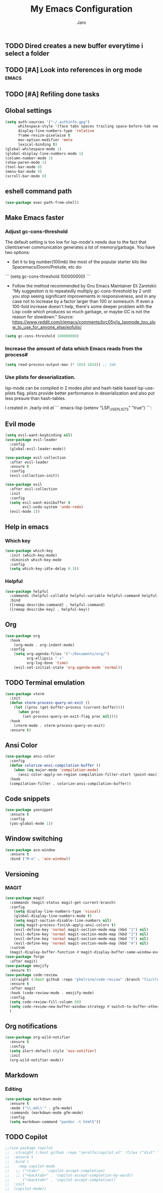 #+TITLE: My Emacs Configuration
#+AUTHOR: Jaro
#+EMAIL: jaromods@pm.me


** TODO Dired creates a new buffer everytime i select a folder
** TODO [#A] Look into references in org mode                        :emacs:
** TODO [#A] Refiling done tasks

** Global settings
#+BEGIN_SRC emacs-lisp
  (setq auth-sources '("~/.authinfo.gpg")
        whitespace-style '(face tabs spaces trailing space-before-tab newline empty space-after-tab space-mark tab-mark)
        display-line-numbers-type 'relative
        frame-resize-pixelwise t
        mac-option-modifier 'meta
        lexical-binding t)
  (global-whitespace-mode 1)
  (global-display-line-numbers-mode 1)
  (column-number-mode 1)
  (show-paren-mode 1)
  (tool-bar-mode 0)
  (menu-bar-mode 0)
  (scroll-bar-mode 0)
#+End_SRC

** eshell command path
#+begin_src emacs-lisp
  (use-package exec-path-from-shell)
#+end_src
** Make Emacs faster
*** Adjust gc-cons-threshold
The default setting is too low for lsp-mode's needs due to the fact that client/server communication generates a lot of memory/garbage. You have two options:

- Set it to big number(100mb) like most of the popular starter kits like Spacemacs/Doom/Prelude, etc do:

```
  (setq gc-cons-threshold 100000000)
```

- Follow the method recommended by Gnu Emacs Maintainer Eli Zaretskii: "My suggestion is to repeatedly multiply gc-cons-threshold by 2 until you stop seeing significant improvements in responsiveness, and in any case not to increase by a factor larger than 100 or somesuch. If even a 100-fold increase doesn't help, there's some deeper problem with the Lisp code which produces so much garbage, or maybe GC is not the reason for slowdown." Source: <https://www.reddit.com/r/emacs/comments/brc05y/is_lspmode_too_slow_to_use_for_anyone_else/eofulix/>

#+BEGIN_SRC emacs-lisp
  (setq gc-cons-threshold 100000000)
#+END_SRC

*** Increase the amount of data which Emacs reads from the process#
#+BEGIN_SRC emacs-lisp
  (setq read-process-output-max (* 1024 1024)) ;; 1mb
#+END_SRC
*** Use plists for deserialization.
lsp-mode can be compiled in 2 modes plist and hash-table based lsp-use-plists flag. plists provide better performance in deserialization and also put less presure than hash-tables.

I created in ./early-init.el
``` emacs-lisp
(setenv "LSP_USE_PLISTS" "true")
```:
** Evil mode
#+begin_src emacs-lisp
  (setq evil-want-keybinding nil)
  (use-package evil-leader
    :config
    (global-evil-leader-mode))

  (use-package evil-collection
    :after evil-leader
    :ensure t
    :config
    (evil-collection-init))

  (use-package evil
    :after evil-collection
    :init
    :config
    (setq evil-want-minibuffer t
          evil-undo-system 'undo-redo)
    (evil-mode 1))
#+end_src

** Help in emacs
*** Which key
#+BEGIN_SRC emacs-lisp
  (use-package which-key
    :init (which-key-mode)
    :diminish which-key-mode
    :config
    (setq which-key-idle-delay 0.3))
#+END_SRC

*** Helpful
#+BEGIN_SRC emacs-lisp
  (use-package helpful
    :commands (helpful-callable helpful-variable helpful-command helpful-key)
    :bind
    ([remap describe-command] . helpful-command)
    ([remap describe-key] . helpful-key))
#+END_SRC
** Org
#+BEGIN_SRC emacs-lisp
  (use-package org
    :hook
      (org-mode . org-indent-mode)
    :config
      (setq org-agenda-files '("~/Documents/org/")
            org-ellipsis " ▾"
            org-log-done 'time)
      (evil-set-initial-state 'org-agenda-mode 'normal))
#+END_SRC
** TODO Terminal emulation
#+BEGIN_SRC emacs-lisp
  (use-package vterm
    :init
    (defun vterm-process-query-on-exit ()
      (let ((proc (get-buffer-process (current-buffer))))
        (when proc
          (set-process-query-on-exit-flag proc nil))))
    :hook
      (vterm-mode . vterm-process-query-on-exit)
    :ensure t)
#+END_SRC

** Ansi Color
#+begin_src emacs-lisp
    (use-package ansi-color
      :config
      (defun colorize-ansi-compilation-buffer ()
        (when (eq major-mode 'compilation-mode)
          (ansi-color-apply-on-region compilation-filter-start (point-max))))
      :hook
      (compilation-filter . colorize-ansi-compilation-buffer))

#+end_src
** Code snippets
#+BEGIN_SRC emacs-lisp
  (use-package yasnippet
    :ensure t
    :config
    (yas-global-mode 1))
#+END_SRC
** Window switching
#+BEGIN_SRC emacs-lisp
(use-package ace-window
  :ensure t
  :bind ("M-o" . 'ace-window))
#+END_SRC

** Versioning
*** MAGIT
#+BEGIN_SRC emacs-lisp
  (use-package magit
    :commands (magit-status magit-get-current-branch)
    :config
      (setq display-line-numbers-type 'visual)
      (global-display-line-numbers-mode t)
      (setq magit-section-disable-line-numbers nil)
      (setq magit-process-finish-apply-ansi-colors t)
      (evil-define-key 'normal magit-section-mode-map (kbd "1") nil)
      (evil-define-key 'normal magit-section-mode-map (kbd "2") nil)
      (evil-define-key 'normal magit-section-mode-map (kbd "3") nil)
      (evil-define-key 'normal magit-section-mode-map (kbd "4") nil)
    :custom
    (magit-display-buffer-function #'magit-display-buffer-same-window-except-diff-v1))
  (use-package forge
    :after magit)
  (use-package emojify
    :ensure t)
  (use-package code-review
    :straight (:host github :repo "phelrine/code-review" :branch "fix/closql-update")
    :ensure t
    :after magit
    :hook (code-review-mode . emojify-mode)
    :config
    (setq code-review-fill-column 80)
    (setq code-review-new-buffer-window-strategy #'switch-to-buffer-other-window)
    )

#+END_SRC

** Org notifications
#+BEGIN_SRC emacs-lisp
(use-package org-wild-notifier
  :ensure t
  :config
  (setq alert-default-style 'osx-notifier)
  :init
  (org-wild-notifier-mode))
#+END_SRC
** Markdown
*** Editing
#+BEGIN_SRC emacs-lisp
(use-package markdown-mode
  :ensure t
  :mode ("\\.md\\'" . gfm-mode)
  :commands (markdown-mode gfm-mode)
  :config
  (setq markdown-command "pandoc -t html5"))
#+END_SRC
** TODO Copilot
#+BEGIN_SRC emacs-lisp
  ;;(use-package copilot
  ;;  :straight (:host github :repo "zerolfx/copilot.el" :files ("dist" "*.el"))
  ;;  :ensure t
  ;;  :bind (
  ;;    :map copilot-mode
  ;;   ;; ("<tab>" . 'copilot-accept-completion)
  ;;   ;; ("<backtab>" . 'copilot-accept-completion-by-word))
  ;;      ("<backtab>" . 'copilot-accept-completion))
  ;;  :init
  ;;  (copilot-mode))
#+END_SRC
** Workspace management
#+begin_src emacs-lisp
  (use-package perspective
    :straight t
    :bind
    ("C-x M-n" . 'persp-next)
    ("C-x M-p" . 'persp-prev)
    ("C-x M-s" . 'persp-state-save)
    ("C-x M-l" . 'persp-state-load)
    :custom
    (persp-mode-prefix-key (kbd "C-c M-p"))
    :hook (
      (kill-emacs . persp-state-save))
    :config
      (setq persp-state-default-file "~/.config/emacs/persp-state")
    :init
    (persp-mode))
#+end_src

** Load theme
#+begin_src emacs-lisp
  ;;(use-package modus-themes)
  ;;(load-theme 'modus-vivendi-tritanopia)
  (use-package modus-themes)
  (load-theme 'modus-vivendi-tinted)
  ;;(use-package gruber-darker-theme
  ;;  :straight (:host github :repo "rexim/gruber-darker-theme")
  ;;  :config (load-theme 'gruber-darker))

#+End_src
** Multiple vterm buffers
#+begin_src emacs-lisp
    (use-package multi-vterm
    	:config
    	(add-hook 'vterm-mode-hook
    			(lambda ()
    			(setq-local evil-insert-state-cursor 'box)
    			(evil-insert-state)))
    	(define-key vterm-mode-map [return]                      #'vterm-send-return)

    	(setq vterm-keymap-exceptions nil)
    	(evil-define-key 'insert vterm-mode-map (kbd "C-e")      #'vterm--self-insert)
    	(evil-define-key 'insert vterm-mode-map (kbd "C-f")      #'vterm--self-insert)
    	(evil-define-key 'insert vterm-mode-map (kbd "C-a")      #'vterm--self-insert)
    	(evil-define-key 'insert vterm-mode-map (kbd "C-v")      #'vterm--self-insert)
    	(evil-define-key 'insert vterm-mode-map (kbd "C-b")      #'vterm--self-insert)
    	(evil-define-key 'insert vterm-mode-map (kbd "C-w")      #'vterm--self-insert)
    	(evil-define-key 'insert vterm-mode-map (kbd "C-u")      #'vterm--self-insert)
    	(evil-define-key 'insert vterm-mode-map (kbd "C-d")      #'vterm--self-insert)
    	(evil-define-key 'insert vterm-mode-map (kbd "C-n")      #'vterm--self-insert)
    	(evil-define-key 'insert vterm-mode-map (kbd "C-m")      #'vterm--self-insert)
    	(evil-define-key 'insert vterm-mode-map (kbd "C-p")      #'vterm--self-insert)
    	(evil-define-key 'insert vterm-mode-map (kbd "C-j")      #'vterm--self-insert)
    	(evil-define-key 'insert vterm-mode-map (kbd "C-k")      #'vterm--self-insert)
    	(evil-define-key 'insert vterm-mode-map (kbd "C-r")      #'vterm--self-insert)
    	(evil-define-key 'insert vterm-mode-map (kbd "C-t")      #'vterm--self-insert)
    	(evil-define-key 'insert vterm-mode-map (kbd "C-g")      #'vterm--self-insert)
    	(evil-define-key 'insert vterm-mode-map (kbd "C-c")      #'vterm--self-insert)
    	(evil-define-key 'insert vterm-mode-map (kbd "C-SPC")    #'vterm--self-insert)
    	(evil-define-key 'normal vterm-mode-map (kbd "C-d")      #'vterm--self-insert)
    	(evil-define-key 'normal vterm-mode-map (kbd ",c")       #'multi-vterm)
    	(evil-define-key 'normal vterm-mode-map (kbd ",n")       #'multi-vterm-next)
    	(evil-define-key 'normal vterm-mode-map (kbd ",p")       #'multi-vterm-prev)
    	(evil-define-key 'normal vterm-mode-map (kbd "i")        #'evil-insert-resume)
    	(evil-define-key 'normal vterm-mode-map (kbd "o")        #'evil-insert-resume)
    	(evil-define-key 'normal vterm-mode-map (kbd "<return>") #'evil-insert-resume))
#+end_src
** Custom functions
** Kill other buffers but current one
#+begin_src emacs-lisp
     (defun kill-other-buffers ()
        "Kill all other buffers."
        (interactive)
        (mapc 'kill-buffer (delq (current-buffer) (buffer-list))))
#+end_src

** Tools for minibuffer completion
#+begin_src emacs-lisp
#+end_src
** LSP
 #+begin_src emacs-lisp
   (add-to-list 'auto-mode-alist '("\\.[t]s?\\'" . typescript-ts-mode))
   (add-to-list 'auto-mode-alist '("\\.[t]s[x]?\\'" . tsx-ts-mode))

   (use-package typescript-ts-mode
     :config
     (setq typescript-ts-mode-indent-offset 4))

   (use-package eglot
     :ensure t
     :config
     (electric-pair-mode)
     :hook
     (typescript-ts-mode . eglot-ensure)
     (tsx-ts-mode . eglot-ensure)
     (c-mode . eglot-ensure))

   (use-package flymake-eslint
     :hook
     (eglot-managed-mode
      . (lambda ()
          (when (and (or (derived-mode-p 'tsx-ts-mode)
                         (derived-mode-p 'typescript-ts-mode))
                     (executable-find "eslint"))
            (flymake-eslint-enable)))))

   (use-package prettier
     :hook
     (typescript-ts-mode . prettier-mode)
     (tsx-ts-mode . prettier-mode))
 #+end_src

** Git link
#+begin_src emacs-lisp
  (use-package git-link)
#+end_src
** Minibuffer enhancements
*** Vertico - vertical interactive completion
#+begin_src emacs-lisp
  (use-package marginalia
    :config
    (marginalia-mode))
  (use-package consult)
  (use-package vertico
    :init
    (vertico-mode))

  ;; Persist history over Emacs restarts. Vertico sorts by history position.
  (use-package savehist
    :init
    (savehist-mode))

  ;; A few more useful configurations...
  (use-package emacs
    :init
    ;; Add prompt indicator to `completing-read-multiple'.
    ;; We display [CRM<separator>], e.g., [CRM,] if the separator is a comma.
    (defun crm-indicator (args)
      (cons (format "[CRM%s] %s"
                    (replace-regexp-in-string
                     "\\`\\[.*?]\\*\\|\\[.*?]\\*\\'" ""
                     crm-separator)
                    (car args))
            (cdr args)))
    (advice-add #'completing-read-multiple :filter-args #'crm-indicator)

    ;; Do not allow the cursor in the minibuffer prompt
    (setq minibuffer-prompt-properties
          '(read-only t cursor-intangible t face minibuffer-prompt))
    (add-hook 'minibuffer-setup-hook #'cursor-intangible-mode)

    ;; Emacs 28: Hide commands in M-x which do not work in the current mode.
    ;; Vertico commands are hidden in normal buffers.
    (setq read-extended-command-predicate
      #'command-completion-default-include-p)

    ;; Enable recursive minibuffers
    (setq enable-recursive-minibuffers t))

  ;; Optionally use the `orderless' completion style.
  (use-package orderless
    :init
    ;; Configure a custom style dispatcher (see the Consult wiki)
    ;; (setq orderless-style-dispatchers '(+orderless-consult-dispatch orderless-affix-dispatch)
    ;;       orderless-component-separator #'orderless-escapable-split-on-space)
    (setq completion-styles '(orderless basic)
          completion-category-defaults nil
          completion-category-overrides '((file (styles partial-completion)))))
#+end_src
*** Consult
#+begin_src emacs-lisp
  (use-package consult
    ;; Replace bindings. Lazily loaded due by `use-package'.
    :bind (;; C-c bindings in `mode-specific-map'
           ("C-c M-x" . consult-mode-command)
           ("C-c h" . consult-history)
           ("C-c k" . consult-kmacro)
           ("C-c m" . consult-man)
           ("C-c i" . consult-info)
           ([remap Info-search] . consult-info)
           ;; C-x bindings in `ctl-x-map'
           ("C-x M-:" . consult-complex-command)     ;; orig. repeat-complex-command
           ("C-x b" . consult-buffer)                ;; orig. switch-to-buffer
           ("C-x 4 b" . consult-buffer-other-window) ;; orig. switch-to-buffer-other-window
           ("C-x 5 b" . consult-buffer-other-frame)  ;; orig. switch-to-buffer-other-frame
           ("C-x t b" . consult-buffer-other-tab)    ;; orig. switch-to-buffer-other-tab
           ("C-x r b" . consult-bookmark)            ;; orig. bookmark-jump
           ("C-x p b" . consult-project-buffer)      ;; orig. project-switch-to-buffer
           ;; Custom M-# bindings for fast register access
           ("M-#" . consult-register-load)
           ("M-'" . consult-register-store)          ;; orig. abbrev-prefix-mark (unrelated)
           ("C-M-#" . consult-register)
           ;; Other custom bindings
           ("M-y" . consult-yank-pop)                ;; orig. yank-pop
           ;; M-g bindings in `goto-map'
           ("M-g e" . consult-compile-error)
           ("M-g f" . consult-flymake)               ;; Alternative: consult-flycheck
           ("M-g g" . consult-goto-line)             ;; orig. goto-line
           ("M-g M-g" . consult-goto-line)           ;; orig. goto-line
           ("M-g o" . consult-outline)               ;; Alternative: consult-org-heading
           ("M-g m" . consult-mark)
           ("M-g k" . consult-global-mark)
           ("M-g i" . consult-imenu)
           ("M-g I" . consult-imenu-multi)
           ;; M-s bindings in `search-map'
           ("M-s d" . consult-find)                  ;; Alternative: consult-fd
           ("M-s c" . consult-locate)
           ("M-s g" . consult-grep)
           ("M-s G" . consult-git-grep)
           ("M-s r" . consult-ripgrep)
           ("M-s l" . consult-line)
           ("M-s L" . consult-line-multi)
           ("M-s k" . consult-keep-lines)
           ("M-s u" . consult-focus-lines)
           ;; Isearch integration
           ("M-s e" . consult-isearch-history)
           :map isearch-mode-map
           ("M-e" . consult-isearch-history)         ;; orig. isearch-edit-string
           ("M-s e" . consult-isearch-history)       ;; orig. isearch-edit-string
           ("M-s l" . consult-line)                  ;; needed by consult-line to detect isearch
           ("M-s L" . consult-line-multi)            ;; needed by consult-line to detect isearch
           ;; Minibuffer history
           :map minibuffer-local-map
           ("M-s" . consult-history)                 ;; orig. next-matching-history-element
           ("M-r" . consult-history))                ;; orig. previous-matching-history-element

    ;; Enable automatic preview at point in the *Completions* buffer. This is
    ;; relevant when you use the default completion UI.
    :hook (completion-list-mode . consult-preview-at-point-mode)

    ;; The :init configuration is always executed (Not lazy)
    :init

    ;; Optionally configure the register formatting. This improves the register
    ;; preview for `consult-register', `consult-register-load',
    ;; `consult-register-store' and the Emacs built-ins.
    (setq register-preview-delay 0.5
          register-preview-function #'consult-register-format)

    ;; Optionally tweak the register preview window.
    ;; This adds thin lines, sorting and hides the mode line of the window.
    (advice-add #'register-preview :override #'consult-register-window)

    ;; Use Consult to select xref locations with preview
    (setq xref-show-xrefs-function #'consult-xref
          xref-show-definitions-function #'consult-xref)

    ;; Configure other variables and modes in the :config section,
    ;; after lazily loading the package.
    :config

    ;; Optionally configure preview. The default value
    ;; is 'any, such that any key triggers the preview.
    ;; (setq consult-preview-key 'any)
    ;; (setq consult-preview-key "M-.")
    ;; (setq consult-preview-key '("S-<down>" "S-<up>"))
    ;; For some commands and buffer sources it is useful to configure the
    ;; :preview-key on a per-command basis using the `consult-customize' macro.
    (consult-customize
     consult-theme :preview-key '(:debounce 0.2 any)
     consult-ripgrep consult-git-grep consult-grep
     consult-bookmark consult-recent-file consult-xref
     consult--source-bookmark consult--source-file-register
     consult--source-recent-file consult--source-project-recent-file
     ;; :preview-key "M-."
     :preview-key '(:debounce 0.4 any))

    ;; Optionally configure the narrowing key.
    ;; Both < and C-+ work reasonably well.
    (setq consult-narrow-key "<") ;; "C-+"

    ;; Optionally make narrowing help available in the minibuffer.
    ;; You may want to use `embark-prefix-help-command' or which-key instead.
    ;; (define-key consult-narrow-map (vconcat consult-narrow-key "?") #'consult-narrow-help)

    ;; By default `consult-project-function' uses `project-root' from project.el.
    ;; Optionally configure a different project root function.
    ;;;; 1. project.el (the default)
    ;; (setq consult-project-function #'consult--default-project--function)
    ;;;; 2. vc.el (vc-root-dir)
    ;; (setq consult-project-function (lambda (_) (vc-root-dir)))
    ;;;; 3. locate-dominating-file
    ;; (setq consult-project-function (lambda (_) (locate-dominating-file "." ".git")))
    ;;;; 4. projectile.el (projectile-project-root)
    ;; (autoload 'projectile-project-root "projectile")
    ;; (setq consult-project-function (lambda (_) (projectile-project-root)))
    ;;;; 5. No project support
    ;; (setq consult-project-function nil)
  )
#+end_src
** Font
#+begin_src emacs-lisp
  (set-face-attribute 'default (selected-frame) :height 130)
#+end_src
** Project
#+begin_src emacs-lisp
  (use-package project
    :ensure nil ; project is built-in, no need to download
    :config
    (defun my/project-find-function (dir)
      "Identify a project root by the presence of a .project file."
      (let ((root (locate-dominating-file dir ".project")))
        (and root (cons 'transient root))))
    (setq project-switch-commands
          '((project-find-file "Find file" ?f)
            (project-find-regexp "Find regexp" ?r)
            (project-dired "Dired" ?d)
            (magit-project-status "Magit" ?m)
            (multi-vterm "Vterm" ?t)
            ))
    (add-to-list 'project-find-functions 'my/project-find-function)
    (bind-keys :map project-prefix-map
               ("t" . multi-vterm-dedicated-toggle)))
#+end_src
** Text scale increase/decrease
#+begin_src emacs-lisp
  (defun scale-text (delta)
    "Scales the font size in all windows"
    (interactive "nAdjust font height by (tenths of a point): ")
    (let* ((current-height (face-attribute 'default :height))
           (new-height (+ current-height delta)))
      (set-face-attribute 'default (selected-frame) :height new-height)))
#+end_src
** IMenu side list
#+begin_src emacs-lisp
  (use-package imenu-list
    :bind ("C-'" . imenu-list-smart-toggle))
#+end_src
** Move stuff around
#+BEGIN_SRC emacs-lisp
  (use-package drag-stuff
    :config
    (setq drag-stuff-global-mode 1))
#+end_src
** Dashboard
#+begin_src emacs-lisp
  (use-package dashboard
    :config
    (dashboard-setup-startup-hook))
#+end_src 
** Doom modeline
#+BEGIN_SRC emacs-lisp
  (use-package doom-modeline
    :ensure t
    :init (doom-modeline-mode 1)
    :config
    (setq doom-modeline-major-mode-icon t
  	doom-modeline-major-mode-color-icon t
  	doom-modeline-buffer-state-icon t
  	doom-modeline-buffer-modification-icon t
  	doom-modeline-lsp-icon t
  	doom-modeline-time-icon nil
  	doom-modeline-time-analogue-clock t
  	doom-modeline-time-clock-size 0.7
  	doom-modeline-highlight-modified-buffer-name t
          doom-modeline-project-detection 'auto))
#+END_SRC 
** Treesitter
#+BEGIN_SRC emacs-lisp
  (use-package treesit-auto
    :config
    (treesit-auto-add-to-auto-mode-alist 'all))
#+END_SRC
** Corfu
#+BEGIN_SRC emacs-lisp
  (use-package corfu
    :custom
    (corfu-cycle t)                ;; Enable cycling for `corfu-next/previous'
    (corfu-auto t)                 ;; Enable auto completion
    (corfu-separator ?\s)          ;; Orderless field separator
    (corfu-quit-at-boundary nil)   ;; Never quit at completion boundary
    (corfu-quit-no-match nil)      ;; Never quit, even if there is no match
    (corfu-preview-current nil)    ;; Disable current candidate preview
    (corfu-preselect 'directory)      ;; Preselect the prompt
    (corfu-on-exact-match nil)     ;; Configure handling of exact matches
    (corfu-scroll-margin 5)        ;; Use scroll margin

    :hook ((prog-mode . corfu-mode)
           (shell-mode . corfu-mode)
           (vterm-mode . corfu-mode)
           (eshell-mode . corfu-mode))
    :bind
    (:map corfu-map
          ("TAB" . corfu-next)
          ([tab] . corfu-next)
          ("S-TAB" . corfu-previous)
          ([backtab] . corfu-previous))
    :init
    (global-corfu-mode))

  ;; A few more useful configurations...
  (use-package emacs
    :init
    (setq tab-always-indent 'complete)
    (setq text-mode-ispell-word-completion nil)
    (setq read-extended-command-predicate #'command-completion-default-include-p))

  ;; Use Dabbrev with Corfu!
  (use-package dabbrev
    ;; Swap M-/ and C-M-/
    :bind (("M-/" . dabbrev-completion)
           ("C-M-/" . dabbrev-expand))
    :config
    (add-to-list 'dabbrev-ignored-buffer-regexps "\\` ")
    ;; Since 29.1, use `dabbrev-ignored-buffer-regexps' on older.
    (add-to-list 'dabbrev-ignored-buffer-modes 'doc-view-mode)
    (add-to-list 'dabbrev-ignored-buffer-modes 'pdf-view-mode))

  ;; Optionally use the `orderless' completion style.
  (use-package orderless
    :init
    (setq completion-styles '(orderless basic)
          completion-category-defaults nil
          completion-category-overrides '((file (styles partial-completion)))))

  (defun corfu-enable-in-minibuffer ()
    "Enable Corfu in the minibuffer."
    (when (local-variable-p 'completion-at-point-functions)
      ;; (setq-local corfu-auto nil) ;; Enable/disable auto completion
      (setq-local corfu-echo-delay nil ;; Disable automatic echo and popup
                  corfu-popupinfo-delay nil)
      (corfu-mode 1)))
  (add-hook 'minibuffer-setup-hook #'corfu-enable-in-minibuffer)

  (defun corfu-move-to-minibuffer ()
    (interactive)
    (pcase completion-in-region--data
      (`(,beg ,end ,table ,pred ,extras)
       (let ((completion-extra-properties extras)
             completion-cycle-threshold completion-cycling)
         (consult-completion-in-region beg end table pred)))))
  (keymap-set corfu-map "M-m" #'corfu-move-to-minibuffer)
  (add-to-list 'corfu-continue-commands #'corfu-move-to-minibuffer)
#+END_SRC
** Embark
#+begin_src emacs-lisp
  (use-package embark
    :ensure t

    :bind
    (("C->" . embark-act)         ;; pick some comfortable binding
     ("C-;" . embark-dwim)        ;; good alternative: M-.
     ("C-h B" . embark-bindings)) ;; alternative for `describe-bindings'

    :init
    (setq prefix-help-command #'embark-prefix-help-command)
    :config
    ;; Hide the mode line of the Embark live/completions buffers
    (add-to-list 'display-buffer-alist
                 '("\\`\\*Embark Collect \\(Live\\|Completions\\)\\*"
                   nil
                   (window-parameters (mode-line-format . none)))))

  ;; Consult users will also want the embark-consult package.
  (use-package embark-consult
    :ensure t ; only need to install it, embark loads it after consult if found
    :hook
    (embark-collect-mode . consult-preview-at-point-mode))
#+end_src
** Standout TODO comments
#+begin_src emacs-lisp
  (use-package fic-mode
    :hook
    (prog-mode . fic-mode))
#+end_src
** Yaml mode
#+begin_src emacs-lisp
(use-package yaml-mode)
#+end_src
** Current line highlighting
#+begin_src emacs-lisp
  (use-package hl-line
    :hook
    (org-mode . hl-line-mode)
    (prog-mode . hl-line-mode))
#+end_src
** Spacious padding
#+begin_src emacs-lisp
  (use-package spacious-padding
    :config
    (spacious-padding-mode 1))
#+end_src
